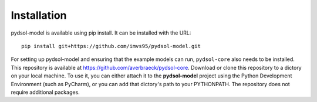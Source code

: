 ===============
Installation
===============

pydsol-model is available using pip install. It can be installed with the URL::

 pip install git+https://github.com/imvs95/pydsol-model.git


For setting up pydsol-model and ensuring that the example models can run, ``pydsol-core`` also needs to be installed. This repository is available at https://github.com/averbraeck/pydsol-core. Download or clone this repository to a dictory on your local machine. To use it, you can either attach it to the **pydsol-model** project using the Python Development Environment (such as PyCharm), or you can add that dictory's path to your PYTHONPATH. The repository does not require additional packages.
